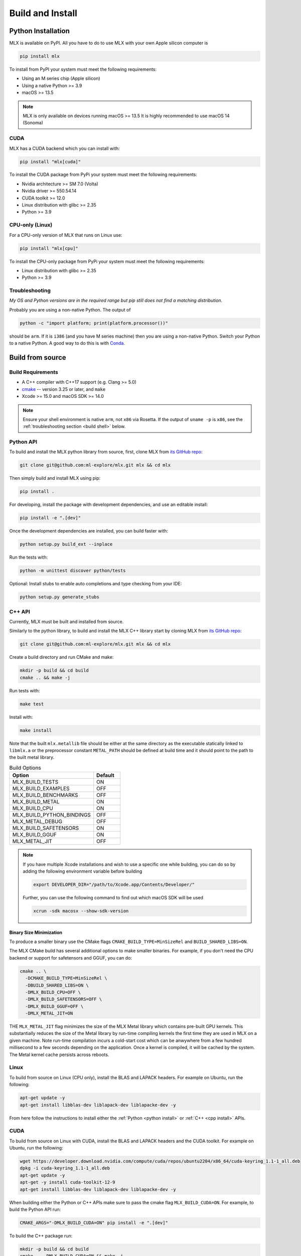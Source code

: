 .. _build_and_install:

Build and Install
=================

Python Installation
-------------------

MLX is available on PyPI. All you have to do to use MLX with your own Apple
silicon computer is

.. code-block:: shell

    pip install mlx

To install from PyPI your system must meet the following requirements:

- Using an M series chip (Apple silicon)
- Using a native Python >= 3.9
- macOS >= 13.5

.. note::
    MLX is only available on devices running macOS >= 13.5
    It is highly recommended to use macOS 14 (Sonoma)

CUDA
^^^^

MLX has a CUDA backend which you can install with:

.. code-block:: shell

    pip install "mlx[cuda]"

To install the CUDA package from PyPi your system must meet the following
requirements:

- Nvidia architecture >= SM 7.0 (Volta)
- Nvidia driver >= 550.54.14
- CUDA toolkit >= 12.0
- Linux distribution with glibc >= 2.35
- Python >= 3.9


CPU-only (Linux)
^^^^^^^^^^^^^^^^

For a CPU-only version of MLX that runs on Linux use:

.. code-block:: shell

    pip install "mlx[cpu]"

To install the CPU-only package from PyPi your system must meet the following
requirements:

- Linux distribution with glibc >= 2.35
- Python >= 3.9


Troubleshooting
^^^^^^^^^^^^^^^

*My OS and Python versions are in the required range but pip still does not find
a matching distribution.*

Probably you are using a non-native Python. The output of

.. code-block:: shell

  python -c "import platform; print(platform.processor())"

should be ``arm``. If it is ``i386`` (and you have M series machine) then you
are using a non-native Python. Switch your Python to a native Python. A good
way to do this is with `Conda <https://stackoverflow.com/q/65415996>`_.


Build from source
-----------------

Build Requirements
^^^^^^^^^^^^^^^^^^

- A C++ compiler with C++17 support (e.g. Clang >= 5.0)
- `cmake <https://cmake.org/>`_ -- version 3.25 or later, and ``make``
- Xcode >= 15.0 and macOS SDK >= 14.0

.. note::
   Ensure your shell environment is native ``arm``, not ``x86`` via Rosetta. If
   the output of ``uname -p`` is ``x86``, see the :ref:`troubleshooting section <build shell>` below.

Python API
^^^^^^^^^^

.. _python install:

To build and install the MLX python library from source, first, clone MLX from
`its GitHub repo <https://github.com/ml-explore/mlx>`_:

.. code-block:: shell

   git clone git@github.com:ml-explore/mlx.git mlx && cd mlx

Then simply build and install MLX using pip:

.. code-block:: shell

  pip install .

For developing, install the package with development dependencies, and use an
editable install:

.. code-block:: shell

  pip install -e ".[dev]"

Once the development dependencies are installed, you can build faster with:

.. code-block:: shell

 python setup.py build_ext --inplace

Run the tests with:

.. code-block:: shell

  python -m unittest discover python/tests

Optional: Install stubs to enable auto completions and type checking from your
IDE:

.. code-block:: shell

  python setup.py generate_stubs

C++ API
^^^^^^^

.. _cpp install:

Currently, MLX must be built and installed from source.

Similarly to the python library, to build and install the MLX C++ library start
by cloning MLX from `its GitHub repo
<https://github.com/ml-explore/mlx>`_:

.. code-block:: shell

   git clone git@github.com:ml-explore/mlx.git mlx && cd mlx

Create a build directory and run CMake and make:

.. code-block:: shell

   mkdir -p build && cd build
   cmake .. && make -j

Run tests with:

.. code-block:: shell

   make test

Install with:

.. code-block:: shell

   make install

Note that the built ``mlx.metallib`` file should be either at the same
directory as the executable statically linked to ``libmlx.a`` or the
preprocessor constant ``METAL_PATH`` should be defined at build time and it
should point to the path to the built metal library.

.. list-table:: Build Options
   :widths: 25 8
   :header-rows: 1

   * - Option
     - Default
   * - MLX_BUILD_TESTS
     - ON
   * - MLX_BUILD_EXAMPLES
     - OFF
   * - MLX_BUILD_BENCHMARKS
     - OFF
   * - MLX_BUILD_METAL
     - ON
   * - MLX_BUILD_CPU
     - ON
   * - MLX_BUILD_PYTHON_BINDINGS
     - OFF
   * - MLX_METAL_DEBUG
     - OFF
   * - MLX_BUILD_SAFETENSORS
     - ON
   * - MLX_BUILD_GGUF
     - ON
   * - MLX_METAL_JIT
     - OFF

.. note::

    If you have multiple Xcode installations and wish to use
    a specific one while building, you can do so by adding the
    following environment variable before building

    .. code-block:: shell

      export DEVELOPER_DIR="/path/to/Xcode.app/Contents/Developer/"

    Further, you can use the following command to find out which
    macOS SDK will be used

    .. code-block:: shell

      xcrun -sdk macosx --show-sdk-version


Binary Size Minimization
~~~~~~~~~~~~~~~~~~~~~~~~

To produce a smaller binary use the CMake flags ``CMAKE_BUILD_TYPE=MinSizeRel``
and ``BUILD_SHARED_LIBS=ON``.

The MLX CMake build has several additional options to make smaller binaries.
For example, if you don't need the CPU backend or support for safetensors and
GGUF, you can do:

.. code-block:: shell

  cmake .. \
    -DCMAKE_BUILD_TYPE=MinSizeRel \
    -DBUILD_SHARED_LIBS=ON \
    -DMLX_BUILD_CPU=OFF \
    -DMLX_BUILD_SAFETENSORS=OFF \
    -DMLX_BUILD_GGUF=OFF \
    -DMLX_METAL_JIT=ON

THE ``MLX_METAL_JIT`` flag minimizes the size of the MLX Metal library which
contains pre-built GPU kernels. This substantially reduces the size of the
Metal library by run-time compiling kernels the first time they are used in MLX
on a given machine. Note run-time compilation incurs a cold-start cost which can
be anwywhere from a few hundred millisecond to a few seconds depending on the
application. Once a kernel is compiled, it will be cached by the system. The
Metal kernel cache persists across reboots.

Linux
^^^^^

To build from source on Linux (CPU only), install the BLAS and LAPACK headers.
For example on Ubuntu, run the following:

.. code-block:: shell

   apt-get update -y
   apt-get install libblas-dev liblapack-dev liblapacke-dev -y

From here follow the instructions to install either the :ref:`Python <python
install>` or :ref:`C++ <cpp install>` APIs.

CUDA
^^^^

To build from source on Linux with CUDA, install the BLAS and LAPACK headers
and the CUDA toolkit. For example on Ubuntu, run the following:

.. code-block:: shell

   wget https://developer.download.nvidia.com/compute/cuda/repos/ubuntu2204/x86_64/cuda-keyring_1.1-1_all.deb
   dpkg -i cuda-keyring_1.1-1_all.deb
   apt-get update -y
   apt-get -y install cuda-toolkit-12-9
   apt-get install libblas-dev liblapack-dev liblapacke-dev -y


When building either the Python or C++ APIs make sure to pass the cmake flag
``MLX_BUILD_CUDA=ON``. For example, to build the Python API run:

.. code-block:: shell

  CMAKE_ARGS="-DMLX_BUILD_CUDA=ON" pip install -e ".[dev]"

To build the C++ package run:

.. code-block:: shell

   mkdir -p build && cd build
   cmake .. -DMLX_BUILD_CUDA=ON && make -j


Troubleshooting
^^^^^^^^^^^^^^^

Metal not found
~~~~~~~~~~~~~~~

You see the following error when you try to build:

.. code-block:: shell

  error: unable to find utility "metal", not a developer tool or in PATH

To fix this, first make sure you have Xcode installed:

.. code-block:: shell

  xcode-select --install

Then set the active developer directory:

.. code-block:: shell

  sudo xcode-select --switch /Applications/Xcode.app/Contents/Developer

x86 Shell
~~~~~~~~~

.. _build shell:

If the output of ``uname -p``  is ``x86`` then your shell is running as x86 via
Rosetta instead of natively.

To fix this, find the application in Finder (``/Applications`` for iTerm,
``/Applications/Utilities`` for Terminal), right-click, and click “Get Info”.
Uncheck “Open using Rosetta”, close the “Get Info” window, and restart your
terminal.

Verify the terminal is now running natively the following command:

.. code-block:: shell

  $ uname -p
  arm

Also check that cmake is using the correct architecture:

.. code-block:: shell

  $ cmake --system-information | grep CMAKE_HOST_SYSTEM_PROCESSOR
  CMAKE_HOST_SYSTEM_PROCESSOR "arm64"

If you see ``"x86_64"``, try re-installing ``cmake``. If you see ``"arm64"``
but the build errors out with "Building for x86_64 on macOS is not supported."
wipe your build cache with ``rm -rf build/`` and try again.
